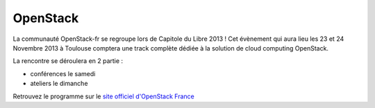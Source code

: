 ===============
OpenStack
===============

La communauté OpenStack-fr se regroupe lors de Capitole du Libre 2013 ! Cet évènement qui aura lieu les 23 et 24 Novembre 2013 à Toulouse comptera une track complète dédiée à la solution de cloud computing OpenStack.

La rencontre se déroulera en 2 partie :

* conférences le samedi
* ateliers le dimanche

Retrouvez le programme sur le `site officiel d'OpenStack France`_


.. _`site officiel d'OpenStack France`: http://openstack.fr/evenement/rencontre-openstack-fr-a-capitole-du-libre-2013-toulouse/
